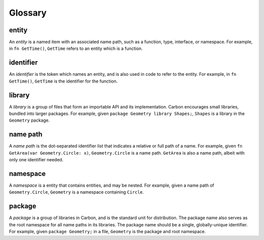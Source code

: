 Glossary
========

.. raw:: html

   <!--
   Part of the Carbon Language project, under the Apache License v2.0 with LLVM
   Exceptions. See /LICENSE for license information.
   SPDX-License-Identifier: Apache-2.0 WITH LLVM-exception
   -->

entity
------

An *entity* is a named item with an associated name path, such as a
function, type, interface, or namespace. For example, in
``fn GetTime()``, ``GetTime`` refers to an entity which is a function.

identifier
----------

An *identifier* is the token which names an entity, and is also used in
code to refer to the entity. For example, in ``fn GetTime()``,
``GetTime`` is the identifier for the function.

library
-------

A *library* is a group of files that form an importable API and its
implementation. Carbon encourages small libraries, bundled into larger
packages. For example, given ``package Geometry library Shapes;``,
``Shapes`` is a library in the ``Geometry`` package.

name path
---------

A *name path* is the dot-separated identifier list that indicates a
relative or full path of a name. For example, given
``fn GetArea(var Geometry.Circle: x)``, ``Geometry.Circle`` is a name
path. ``GetArea`` is also a name path, albeit with only one identifier
needed.

namespace
---------

A *namespace* is a entity that contains entities, and may be nested. For
example, given a name path of ``Geometry.Circle``, ``Geometry`` is a
namespace containing ``Circle``.

package
-------

A *package* is a group of libraries in Carbon, and is the standard unit
for distribution. The package name also serves as the root namespace for
all name paths in its libraries. The package name should be a single,
globally-unique identifier. For example, given ``package Geometry;`` in
a file, ``Geometry`` is the package and root namespace.
